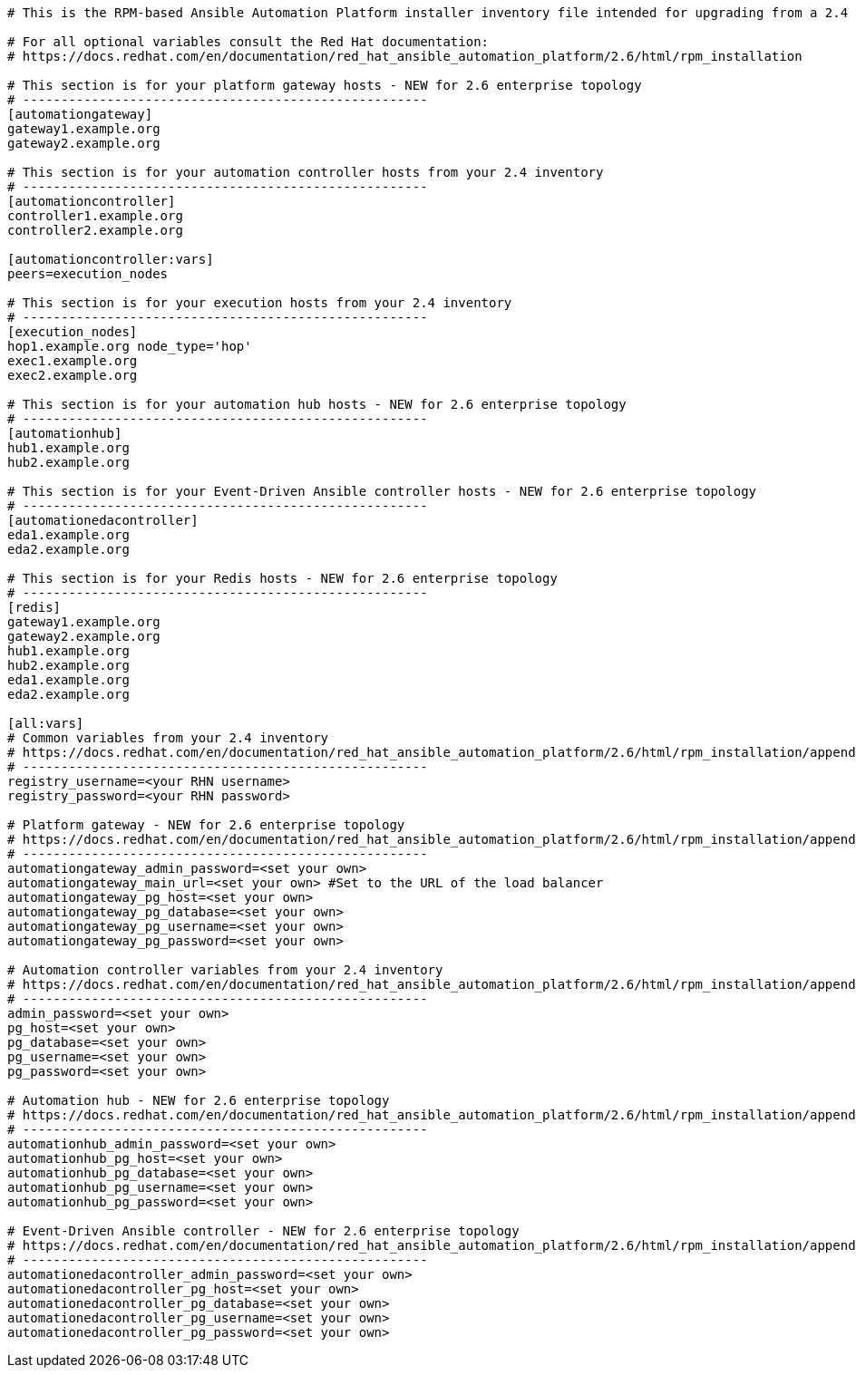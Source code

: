 //Inventory file for upgrading from 2.4 multi controller to 2.6 enterprise topology

[source,yaml,subs="+attributes"]
----
# This is the RPM-based Ansible Automation Platform installer inventory file intended for upgrading from a 2.4 multi node automation controller deployment to a 2.6 enterprise deployment.

# For all optional variables consult the Red Hat documentation:
# https://docs.redhat.com/en/documentation/red_hat_ansible_automation_platform/2.6/html/rpm_installation

# This section is for your platform gateway hosts - NEW for 2.6 enterprise topology
# -----------------------------------------------------
[automationgateway]
gateway1.example.org
gateway2.example.org

# This section is for your automation controller hosts from your 2.4 inventory
# -----------------------------------------------------
[automationcontroller]
controller1.example.org
controller2.example.org

[automationcontroller:vars]
peers=execution_nodes

# This section is for your execution hosts from your 2.4 inventory
# -----------------------------------------------------
[execution_nodes]
hop1.example.org node_type='hop'
exec1.example.org
exec2.example.org

# This section is for your automation hub hosts - NEW for 2.6 enterprise topology
# -----------------------------------------------------
[automationhub]
hub1.example.org
hub2.example.org

# This section is for your Event-Driven Ansible controller hosts - NEW for 2.6 enterprise topology
# -----------------------------------------------------
[automationedacontroller]
eda1.example.org
eda2.example.org

# This section is for your Redis hosts - NEW for 2.6 enterprise topology
# -----------------------------------------------------
[redis]
gateway1.example.org
gateway2.example.org
hub1.example.org
hub2.example.org
eda1.example.org
eda2.example.org

[all:vars]
# Common variables from your 2.4 inventory
# https://docs.redhat.com/en/documentation/red_hat_ansible_automation_platform/2.6/html/rpm_installation/appendix-inventory-files-vars#general-variables
# -----------------------------------------------------
registry_username=<your RHN username>
registry_password=<your RHN password>

# Platform gateway - NEW for 2.6 enterprise topology
# https://docs.redhat.com/en/documentation/red_hat_ansible_automation_platform/2.6/html/rpm_installation/appendix-inventory-files-vars#platform-gateway-variables
# -----------------------------------------------------
automationgateway_admin_password=<set your own>
automationgateway_main_url=<set your own> #Set to the URL of the load balancer
automationgateway_pg_host=<set your own>
automationgateway_pg_database=<set your own>
automationgateway_pg_username=<set your own>
automationgateway_pg_password=<set your own>

# Automation controller variables from your 2.4 inventory
# https://docs.redhat.com/en/documentation/red_hat_ansible_automation_platform/2.6/html/rpm_installation/appendix-inventory-files-vars#controller-variables
# -----------------------------------------------------
admin_password=<set your own>
pg_host=<set your own>
pg_database=<set your own>
pg_username=<set your own>
pg_password=<set your own>

# Automation hub - NEW for 2.6 enterprise topology
# https://docs.redhat.com/en/documentation/red_hat_ansible_automation_platform/2.6/html/rpm_installation/appendix-inventory-files-vars#hub-variables
# -----------------------------------------------------
automationhub_admin_password=<set your own>
automationhub_pg_host=<set your own>
automationhub_pg_database=<set your own>
automationhub_pg_username=<set your own>
automationhub_pg_password=<set your own>

# Event-Driven Ansible controller - NEW for 2.6 enterprise topology
# https://docs.redhat.com/en/documentation/red_hat_ansible_automation_platform/2.6/html/rpm_installation/appendix-inventory-files-vars#event-driven-ansible-variables
# -----------------------------------------------------
automationedacontroller_admin_password=<set your own>
automationedacontroller_pg_host=<set your own>
automationedacontroller_pg_database=<set your own>
automationedacontroller_pg_username=<set your own>
automationedacontroller_pg_password=<set your own>
----
